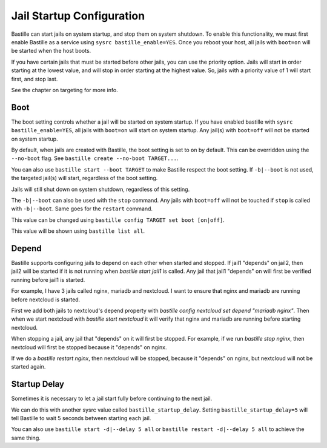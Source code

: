 Jail Startup Configuration
==========================

Bastille can start jails on system startup, and stop them on system shutdown. To enable this functionality, we
must first enable Bastille as a service using ``sysrc bastille_enable=YES``. Once you reboot your host, all jails
with ``boot=on`` will be started when the host boots.

If you have certain jails that must be started before other jails, you can use the priority option. Jails will start
in order starting at the lowest value, and will stop in order starting at the highest value. So, jails with a priority
value of 1 will start first, and stop last.

See the chapter on targeting for more info.

Boot
----

The boot setting controls whether a jail will be started on system startup. If you have enabled bastille
with ``sysrc bastille_enable=YES``, all jails with ``boot=on`` will start on system startup. Any jail(s)
with ``boot=off`` will not be started on system startup.

By default, when jails are created with Bastille, the boot setting is set to ``on`` by default. This can be overridden using
the ``--no-boot`` flag. See ``bastille create --no-boot TARGET...``.

You can also use ``bastille start --boot TARGET`` to make Bastille respect the boot setting. If ``-b|--boot`` is not
used, the targeted jail(s) will start, regardless of the boot setting.

Jails will still shut down on system shutdown, regardless of this setting.

The ``-b|--boot`` can also be used with the ``stop`` command. Any jails with ``boot=off`` will
not be touched if ``stop`` is called with ``-b|--boot``. Same goes for the ``restart`` command.

This value can be changed using ``bastille config TARGET set boot [on|off]``.

This value will be shown using ``bastille list all``.

Depend
------

Bastille supports configuring jails to depend on each other when started and stopped. If jail1 "depends" on jail2, then
jail2 will be started if it is not running when `bastille start jail1` is called. Any jail that jail1 "depends" on will
first be verified running before jail1 is started.

For example, I have 3 jails called nginx, mariadb and nextcloud. I want to ensure that nginx and mariadb are running before
nextcloud is started.

First we add both jails to nextcloud's depend property with `bastille config nextcloud set depend "mariadb nginx"`.
Then when we start nextcloud with `bastille start nextcloud` it will verify that nginx and mariadb are running before
starting nextcloud.

When stopping a jail, any jail that "depends" on it will first be stopped. For example, if we run `bastille stop nginx`, then
nextcloud will first be stopped because it "depends" on nginx.

If we do a `bastille restart nginx`, then nextcloud will be stopped, because it "depends" on nginx, but nextcloud will not
be started again.

Startup Delay
-------------

Sometimes it is necessary to let a jail start fully before continuing to the next jail.

We can do this with another sysrc value called ``bastille_startup_delay``. Setting ``bastille_startup_delay=5`` will
tell Bastille to wait 5 seconds between starting each jail.

You can also use ``bastille start -d|--delay 5 all`` or ``bastille restart -d|--delay 5 all`` to achieve the same thing.
